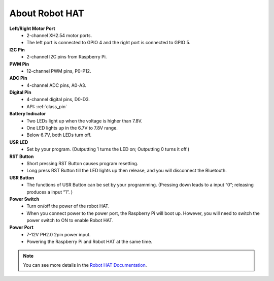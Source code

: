 About Robot HAT
========================

.. image:: img/robot_hat_no_bluetooth.png

**Left/Right Motor Port**
    * 2-channel XH2.54 motor ports.
    * The left port is connected to GPIO 4 and the right port is connected to GPIO 5.

**I2C Pin**
    * 2-channel I2C pins from Raspberry Pi.

**PWM Pin**
    * 12-channel PWM pins, P0-P12.

**ADC Pin**
    * 4-channel ADC pins, A0-A3.

**Digital Pin**
    * 4-channel digital pins, D0-D3.
    * API: :ref:`class_pin`

**Battery Indicator**
    * Two LEDs light up when the voltage is higher than 7.8V.
    * One LED lights up in the 6.7V to 7.8V range. 
    * Below 6.7V, both LEDs turn off.

**USR LED**
    * Set by your program. (Outputting 1 turns the LED on; Outputting 0 turns it off.)

**RST Button**
    * Short pressing RST Button causes program resetting.
    * Long press RST Button till the LED lights up then release, and you will disconnect the Bluetooth.

**USR Button**
    * The functions of USR Button can be set by your programming. (Pressing down leads to a input “0”; releasing produces a input “1”. ) 

**Power Switch**
    * Turn on/off the power of the robot HAT.
    * When you connect power to the power port, the Raspberry Pi will boot up. However, you will need to switch the power switch to ON to enable Robot HAT.

**Power Port**
    * 7-12V PH2.0 2pin power input.
    * Powering the Raspberry Pi and Robot HAT at the same time.

.. note::
    You can see more details in the `Robot HAT Documentation <https://robot-hat.readthedocs.io/en/latest/index.html>`_.